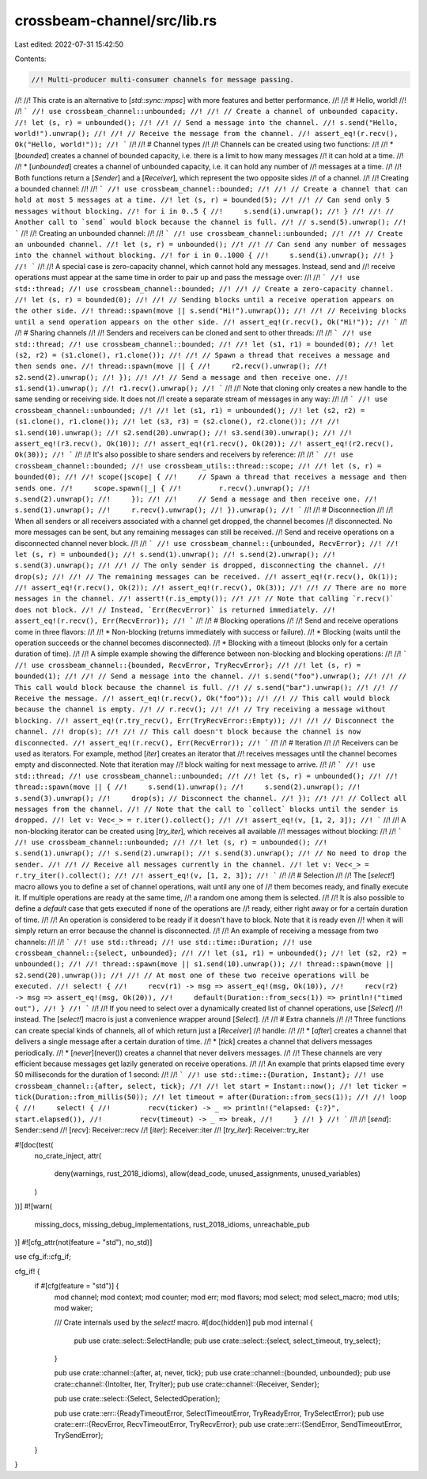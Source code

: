 crossbeam-channel/src/lib.rs
============================

Last edited: 2022-07-31 15:42:50

Contents:

.. code-block:: rs

    //! Multi-producer multi-consumer channels for message passing.
//!
//! This crate is an alternative to [`std::sync::mpsc`] with more features and better performance.
//!
//! # Hello, world!
//!
//! ```
//! use crossbeam_channel::unbounded;
//!
//! // Create a channel of unbounded capacity.
//! let (s, r) = unbounded();
//!
//! // Send a message into the channel.
//! s.send("Hello, world!").unwrap();
//!
//! // Receive the message from the channel.
//! assert_eq!(r.recv(), Ok("Hello, world!"));
//! ```
//!
//! # Channel types
//!
//! Channels can be created using two functions:
//!
//! * [`bounded`] creates a channel of bounded capacity, i.e. there is a limit to how many messages
//!   it can hold at a time.
//!
//! * [`unbounded`] creates a channel of unbounded capacity, i.e. it can hold any number of
//!   messages at a time.
//!
//! Both functions return a [`Sender`] and a [`Receiver`], which represent the two opposite sides
//! of a channel.
//!
//! Creating a bounded channel:
//!
//! ```
//! use crossbeam_channel::bounded;
//!
//! // Create a channel that can hold at most 5 messages at a time.
//! let (s, r) = bounded(5);
//!
//! // Can send only 5 messages without blocking.
//! for i in 0..5 {
//!     s.send(i).unwrap();
//! }
//!
//! // Another call to `send` would block because the channel is full.
//! // s.send(5).unwrap();
//! ```
//!
//! Creating an unbounded channel:
//!
//! ```
//! use crossbeam_channel::unbounded;
//!
//! // Create an unbounded channel.
//! let (s, r) = unbounded();
//!
//! // Can send any number of messages into the channel without blocking.
//! for i in 0..1000 {
//!     s.send(i).unwrap();
//! }
//! ```
//!
//! A special case is zero-capacity channel, which cannot hold any messages. Instead, send and
//! receive operations must appear at the same time in order to pair up and pass the message over:
//!
//! ```
//! use std::thread;
//! use crossbeam_channel::bounded;
//!
//! // Create a zero-capacity channel.
//! let (s, r) = bounded(0);
//!
//! // Sending blocks until a receive operation appears on the other side.
//! thread::spawn(move || s.send("Hi!").unwrap());
//!
//! // Receiving blocks until a send operation appears on the other side.
//! assert_eq!(r.recv(), Ok("Hi!"));
//! ```
//!
//! # Sharing channels
//!
//! Senders and receivers can be cloned and sent to other threads:
//!
//! ```
//! use std::thread;
//! use crossbeam_channel::bounded;
//!
//! let (s1, r1) = bounded(0);
//! let (s2, r2) = (s1.clone(), r1.clone());
//!
//! // Spawn a thread that receives a message and then sends one.
//! thread::spawn(move || {
//!     r2.recv().unwrap();
//!     s2.send(2).unwrap();
//! });
//!
//! // Send a message and then receive one.
//! s1.send(1).unwrap();
//! r1.recv().unwrap();
//! ```
//!
//! Note that cloning only creates a new handle to the same sending or receiving side. It does not
//! create a separate stream of messages in any way:
//!
//! ```
//! use crossbeam_channel::unbounded;
//!
//! let (s1, r1) = unbounded();
//! let (s2, r2) = (s1.clone(), r1.clone());
//! let (s3, r3) = (s2.clone(), r2.clone());
//!
//! s1.send(10).unwrap();
//! s2.send(20).unwrap();
//! s3.send(30).unwrap();
//!
//! assert_eq!(r3.recv(), Ok(10));
//! assert_eq!(r1.recv(), Ok(20));
//! assert_eq!(r2.recv(), Ok(30));
//! ```
//!
//! It's also possible to share senders and receivers by reference:
//!
//! ```
//! use crossbeam_channel::bounded;
//! use crossbeam_utils::thread::scope;
//!
//! let (s, r) = bounded(0);
//!
//! scope(|scope| {
//!     // Spawn a thread that receives a message and then sends one.
//!     scope.spawn(|_| {
//!         r.recv().unwrap();
//!         s.send(2).unwrap();
//!     });
//!
//!     // Send a message and then receive one.
//!     s.send(1).unwrap();
//!     r.recv().unwrap();
//! }).unwrap();
//! ```
//!
//! # Disconnection
//!
//! When all senders or all receivers associated with a channel get dropped, the channel becomes
//! disconnected. No more messages can be sent, but any remaining messages can still be received.
//! Send and receive operations on a disconnected channel never block.
//!
//! ```
//! use crossbeam_channel::{unbounded, RecvError};
//!
//! let (s, r) = unbounded();
//! s.send(1).unwrap();
//! s.send(2).unwrap();
//! s.send(3).unwrap();
//!
//! // The only sender is dropped, disconnecting the channel.
//! drop(s);
//!
//! // The remaining messages can be received.
//! assert_eq!(r.recv(), Ok(1));
//! assert_eq!(r.recv(), Ok(2));
//! assert_eq!(r.recv(), Ok(3));
//!
//! // There are no more messages in the channel.
//! assert!(r.is_empty());
//!
//! // Note that calling `r.recv()` does not block.
//! // Instead, `Err(RecvError)` is returned immediately.
//! assert_eq!(r.recv(), Err(RecvError));
//! ```
//!
//! # Blocking operations
//!
//! Send and receive operations come in three flavors:
//!
//! * Non-blocking (returns immediately with success or failure).
//! * Blocking (waits until the operation succeeds or the channel becomes disconnected).
//! * Blocking with a timeout (blocks only for a certain duration of time).
//!
//! A simple example showing the difference between non-blocking and blocking operations:
//!
//! ```
//! use crossbeam_channel::{bounded, RecvError, TryRecvError};
//!
//! let (s, r) = bounded(1);
//!
//! // Send a message into the channel.
//! s.send("foo").unwrap();
//!
//! // This call would block because the channel is full.
//! // s.send("bar").unwrap();
//!
//! // Receive the message.
//! assert_eq!(r.recv(), Ok("foo"));
//!
//! // This call would block because the channel is empty.
//! // r.recv();
//!
//! // Try receiving a message without blocking.
//! assert_eq!(r.try_recv(), Err(TryRecvError::Empty));
//!
//! // Disconnect the channel.
//! drop(s);
//!
//! // This call doesn't block because the channel is now disconnected.
//! assert_eq!(r.recv(), Err(RecvError));
//! ```
//!
//! # Iteration
//!
//! Receivers can be used as iterators. For example, method [`iter`] creates an iterator that
//! receives messages until the channel becomes empty and disconnected. Note that iteration may
//! block waiting for next message to arrive.
//!
//! ```
//! use std::thread;
//! use crossbeam_channel::unbounded;
//!
//! let (s, r) = unbounded();
//!
//! thread::spawn(move || {
//!     s.send(1).unwrap();
//!     s.send(2).unwrap();
//!     s.send(3).unwrap();
//!     drop(s); // Disconnect the channel.
//! });
//!
//! // Collect all messages from the channel.
//! // Note that the call to `collect` blocks until the sender is dropped.
//! let v: Vec<_> = r.iter().collect();
//!
//! assert_eq!(v, [1, 2, 3]);
//! ```
//!
//! A non-blocking iterator can be created using [`try_iter`], which receives all available
//! messages without blocking:
//!
//! ```
//! use crossbeam_channel::unbounded;
//!
//! let (s, r) = unbounded();
//! s.send(1).unwrap();
//! s.send(2).unwrap();
//! s.send(3).unwrap();
//! // No need to drop the sender.
//!
//! // Receive all messages currently in the channel.
//! let v: Vec<_> = r.try_iter().collect();
//!
//! assert_eq!(v, [1, 2, 3]);
//! ```
//!
//! # Selection
//!
//! The [`select!`] macro allows you to define a set of channel operations, wait until any one of
//! them becomes ready, and finally execute it. If multiple operations are ready at the same time,
//! a random one among them is selected.
//!
//! It is also possible to define a `default` case that gets executed if none of the operations are
//! ready, either right away or for a certain duration of time.
//!
//! An operation is considered to be ready if it doesn't have to block. Note that it is ready even
//! when it will simply return an error because the channel is disconnected.
//!
//! An example of receiving a message from two channels:
//!
//! ```
//! use std::thread;
//! use std::time::Duration;
//! use crossbeam_channel::{select, unbounded};
//!
//! let (s1, r1) = unbounded();
//! let (s2, r2) = unbounded();
//!
//! thread::spawn(move || s1.send(10).unwrap());
//! thread::spawn(move || s2.send(20).unwrap());
//!
//! // At most one of these two receive operations will be executed.
//! select! {
//!     recv(r1) -> msg => assert_eq!(msg, Ok(10)),
//!     recv(r2) -> msg => assert_eq!(msg, Ok(20)),
//!     default(Duration::from_secs(1)) => println!("timed out"),
//! }
//! ```
//!
//! If you need to select over a dynamically created list of channel operations, use [`Select`]
//! instead. The [`select!`] macro is just a convenience wrapper around [`Select`].
//!
//! # Extra channels
//!
//! Three functions can create special kinds of channels, all of which return just a [`Receiver`]
//! handle:
//!
//! * [`after`] creates a channel that delivers a single message after a certain duration of time.
//! * [`tick`] creates a channel that delivers messages periodically.
//! * [`never`](never()) creates a channel that never delivers messages.
//!
//! These channels are very efficient because messages get lazily generated on receive operations.
//!
//! An example that prints elapsed time every 50 milliseconds for the duration of 1 second:
//!
//! ```
//! use std::time::{Duration, Instant};
//! use crossbeam_channel::{after, select, tick};
//!
//! let start = Instant::now();
//! let ticker = tick(Duration::from_millis(50));
//! let timeout = after(Duration::from_secs(1));
//!
//! loop {
//!     select! {
//!         recv(ticker) -> _ => println!("elapsed: {:?}", start.elapsed()),
//!         recv(timeout) -> _ => break,
//!     }
//! }
//! ```
//!
//! [`send`]: Sender::send
//! [`recv`]: Receiver::recv
//! [`iter`]: Receiver::iter
//! [`try_iter`]: Receiver::try_iter

#![doc(test(
    no_crate_inject,
    attr(
        deny(warnings, rust_2018_idioms),
        allow(dead_code, unused_assignments, unused_variables)
    )
))]
#![warn(
    missing_docs,
    missing_debug_implementations,
    rust_2018_idioms,
    unreachable_pub
)]
#![cfg_attr(not(feature = "std"), no_std)]

use cfg_if::cfg_if;

cfg_if! {
    if #[cfg(feature = "std")] {
        mod channel;
        mod context;
        mod counter;
        mod err;
        mod flavors;
        mod select;
        mod select_macro;
        mod utils;
        mod waker;

        /// Crate internals used by the `select!` macro.
        #[doc(hidden)]
        pub mod internal {
            pub use crate::select::SelectHandle;
            pub use crate::select::{select, select_timeout, try_select};
        }

        pub use crate::channel::{after, at, never, tick};
        pub use crate::channel::{bounded, unbounded};
        pub use crate::channel::{IntoIter, Iter, TryIter};
        pub use crate::channel::{Receiver, Sender};

        pub use crate::select::{Select, SelectedOperation};

        pub use crate::err::{ReadyTimeoutError, SelectTimeoutError, TryReadyError, TrySelectError};
        pub use crate::err::{RecvError, RecvTimeoutError, TryRecvError};
        pub use crate::err::{SendError, SendTimeoutError, TrySendError};
    }
}



